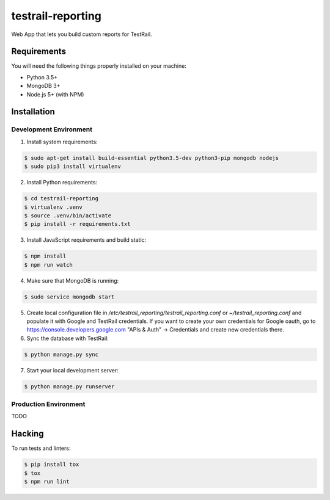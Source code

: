 testrail-reporting
==================

Web App that lets you build custom reports for TestRail.

Requirements
------------

You will need the following things properly installed on your machine:

* Python 3.5+
* MongoDB 3+
* Node.js 5+ (with NPM)

Installation
------------

Development Environment
~~~~~~~~~~~~~~~~~~~~~~~

1. Install system requirements:

.. code-block:: shell

    $ sudo apt-get install build-essential python3.5-dev python3-pip mongodb nodejs
    $ sudo pip3 install virtualenv

2. Install Python requirements:

.. code-block:: shell

    $ cd testrail-reporting
    $ virtualenv .venv
    $ source .venv/bin/activate
    $ pip install -r requirements.txt

3. Install JavaScript requirements and build static:

.. code-block:: shell

    $ npm install
    $ npm run watch

4. Make sure that MongoDB is running:

.. code-block:: shell

    $ sudo service mongodb start

5. Create local configuration file in `/etc/testrail_reporting/testrail_reporting.conf`
   or `~/testrail_reporting.conf` and populate it with Google and TestRail
   credentials. If you want to create your own credentials for Google oauth,
   go to https://console.developers.google.com "APIs & Auth" -> Credentials
   and create new credentials there.

6. Sync the database with TestRail:

.. code-block:: shell

   $ python manage.py sync

7. Start your local development server:

.. code-block:: shell

   $ python manage.py runserver

Production Environment
~~~~~~~~~~~~~~~~~~~~~~

TODO

Hacking
-------

To run tests and linters:

.. code-block:: shell

    $ pip install tox
    $ tox
    $ npm run lint
